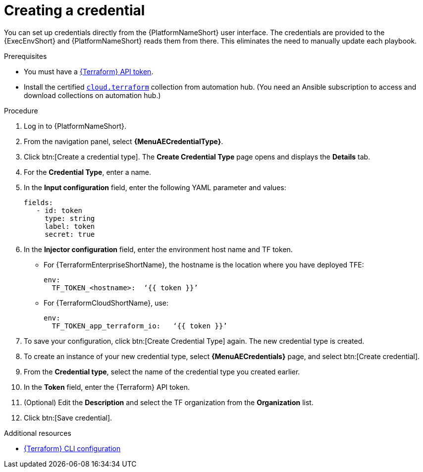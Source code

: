 :_mod-docs-content-type: PROCEDURE

[id="cloud-terraform-creating-credential"]

= Creating a credential

You can set up credentials directly from the {PlatformNameShort} user interface. The credentials are provided to the {ExecEnvShort} and {PlatformNameShort} reads them from there. This eliminates the need to manually update each playbook.

.Prerequisites

* You must have a link:https://developer.hashicorp.com/terraform/cloud-docs/users-teams-organizations/api-tokens#user-api-tokens[{Terraform} API token].
* Install the certified link:https://console.redhat.com/ansible/automation-hub/repo/published/cloud/terraform/[`cloud.terraform`] collection from automation hub. (You need an Ansible subscription to access and download collections on automation hub.)

.Procedure
  
. Log in to {PlatformNameShort}.
. From the navigation panel, select **{MenuAECredentialType}**.
. Click btn:[Create a credential type]. The **Create Credential Type** page opens and displays the **Details** tab.
. For the **Credential Type**, enter a name.
. In the **Input configuration** field, enter the following YAML parameter and values:
+
----
fields:
   - id: token
     type: string
     label: token
     secret: true
----
+
. In the **Injector configuration** field, enter the environment host name and TF token.
+
* For {TerraformEnterpriseShortName}, the hostname is the location where you have deployed TFE:
+
----
env:
  TF_TOKEN_<hostname>:  ‘{{ token }}’
----
+
* For {TerraformCloudShortName}, use:
+
----
env:
  TF_TOKEN_app_terraform_io:   ‘{{ token }}’
----
+
. To save your configuration, click btn:[Create Credential Type] again. The new credential type is created.
. To create an instance of your new credential type, select **{MenuAECredentials}** page, and select btn:[Create credential].
. From the **Credential type**, select the name of the credential type you created earlier.
. In the **Token** field, enter the {Terraform} API token.
. (Optional) Edit the **Description** and select the TF organization from the **Organization** list.
. Click btn:[Save credential].

.Additional resources

* link:https://developer.hashicorp.com/terraform/cli/config/config-file#environment-variable-credentials[{Terraform} CLI configuration]